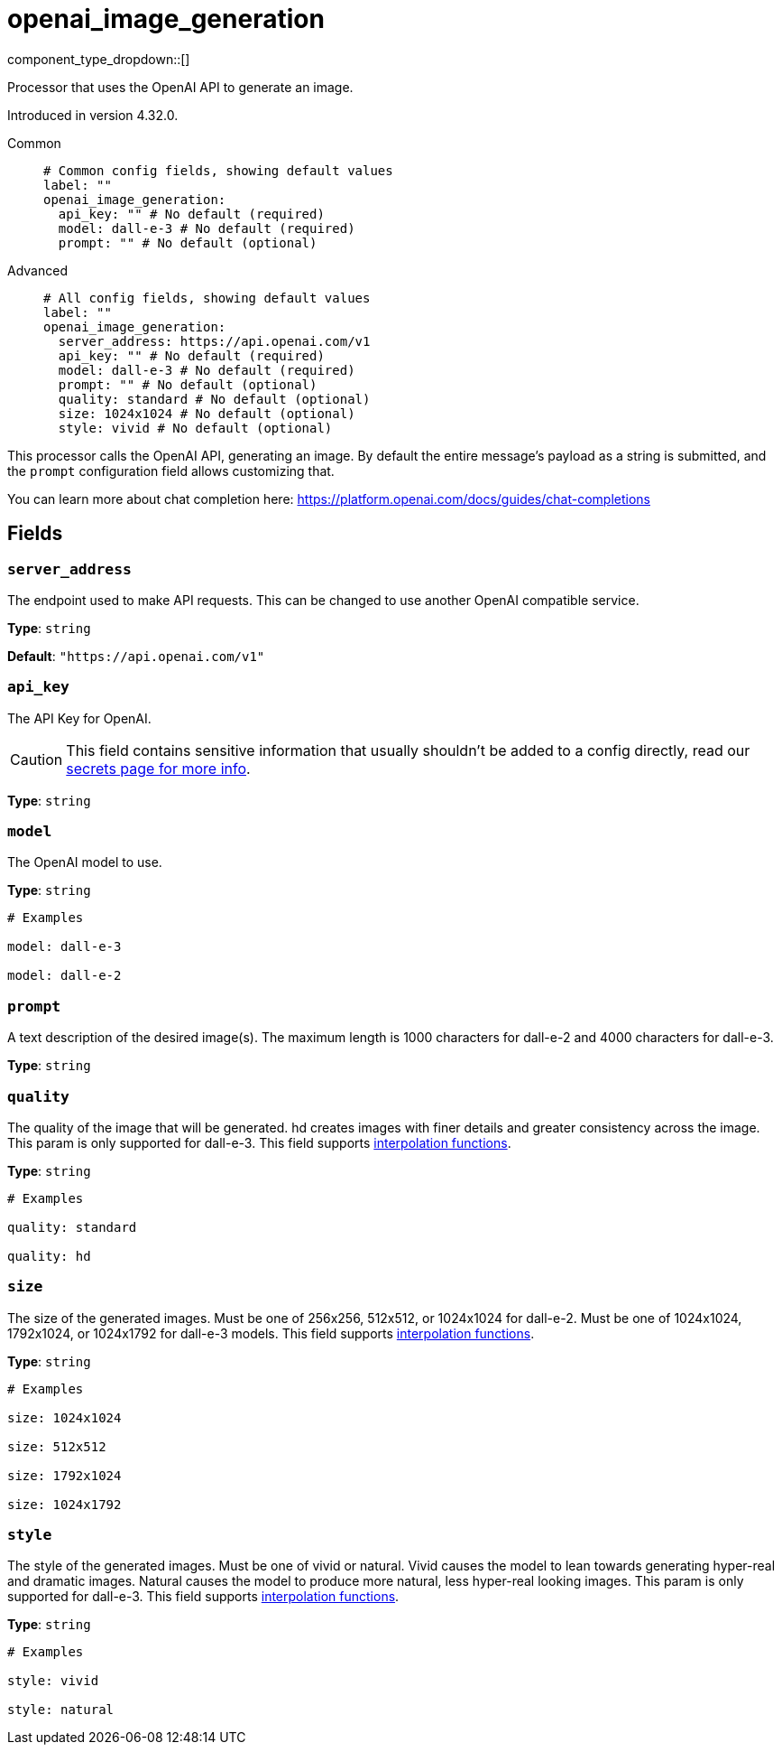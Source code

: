 = openai_image_generation
:type: processor
:status: experimental
:categories: ["AI"]



////
     THIS FILE IS AUTOGENERATED!

     To make changes, edit the corresponding source file under:

     https://github.com/redpanda-data/connect/tree/main/internal/impl/<provider>.

     And:

     https://github.com/redpanda-data/connect/tree/main/cmd/tools/docs_gen/templates/plugin.adoc.tmpl
////


component_type_dropdown::[]


Processor that uses the OpenAI API to generate an image.

Introduced in version 4.32.0.


[tabs]
======
Common::
+
--

```yml
# Common config fields, showing default values
label: ""
openai_image_generation:
  api_key: "" # No default (required)
  model: dall-e-3 # No default (required)
  prompt: "" # No default (optional)
```

--
Advanced::
+
--

```yml
# All config fields, showing default values
label: ""
openai_image_generation:
  server_address: https://api.openai.com/v1
  api_key: "" # No default (required)
  model: dall-e-3 # No default (required)
  prompt: "" # No default (optional)
  quality: standard # No default (optional)
  size: 1024x1024 # No default (optional)
  style: vivid # No default (optional)
```

--
======

This processor calls the OpenAI API, generating an image. By default the entire message's payload as a string is submitted, and the `prompt` configuration field allows customizing that.

You can learn more about chat completion here: https://platform.openai.com/docs/guides/chat-completions[https://platform.openai.com/docs/guides/chat-completions^]

== Fields

=== `server_address`

The endpoint used to make API requests. This can be changed to use another OpenAI compatible service.


*Type*: `string`

*Default*: `"https://api.openai.com/v1"`

=== `api_key`

The API Key for OpenAI.
[CAUTION]
====
This field contains sensitive information that usually shouldn't be added to a config directly, read our xref:configuration:secrets.adoc[secrets page for more info].
====



*Type*: `string`


=== `model`

The OpenAI model to use.


*Type*: `string`


```yml
# Examples

model: dall-e-3

model: dall-e-2
```

=== `prompt`

A text description of the desired image(s). The maximum length is 1000 characters for dall-e-2 and 4000 characters for dall-e-3.


*Type*: `string`


=== `quality`

The quality of the image that will be generated. hd creates images with finer details and greater consistency across the image. This param is only supported for dall-e-3.
This field supports xref:configuration:interpolation.adoc#bloblang-queries[interpolation functions].


*Type*: `string`


```yml
# Examples

quality: standard

quality: hd
```

=== `size`

The size of the generated images. Must be one of 256x256, 512x512, or 1024x1024 for dall-e-2. Must be one of 1024x1024, 1792x1024, or 1024x1792 for dall-e-3 models.
This field supports xref:configuration:interpolation.adoc#bloblang-queries[interpolation functions].


*Type*: `string`


```yml
# Examples

size: 1024x1024

size: 512x512

size: 1792x1024

size: 1024x1792
```

=== `style`

The style of the generated images. Must be one of vivid or natural. Vivid causes the model to lean towards generating hyper-real and dramatic images. Natural causes the model to produce more natural, less hyper-real looking images. This param is only supported for dall-e-3.
This field supports xref:configuration:interpolation.adoc#bloblang-queries[interpolation functions].


*Type*: `string`


```yml
# Examples

style: vivid

style: natural
```


